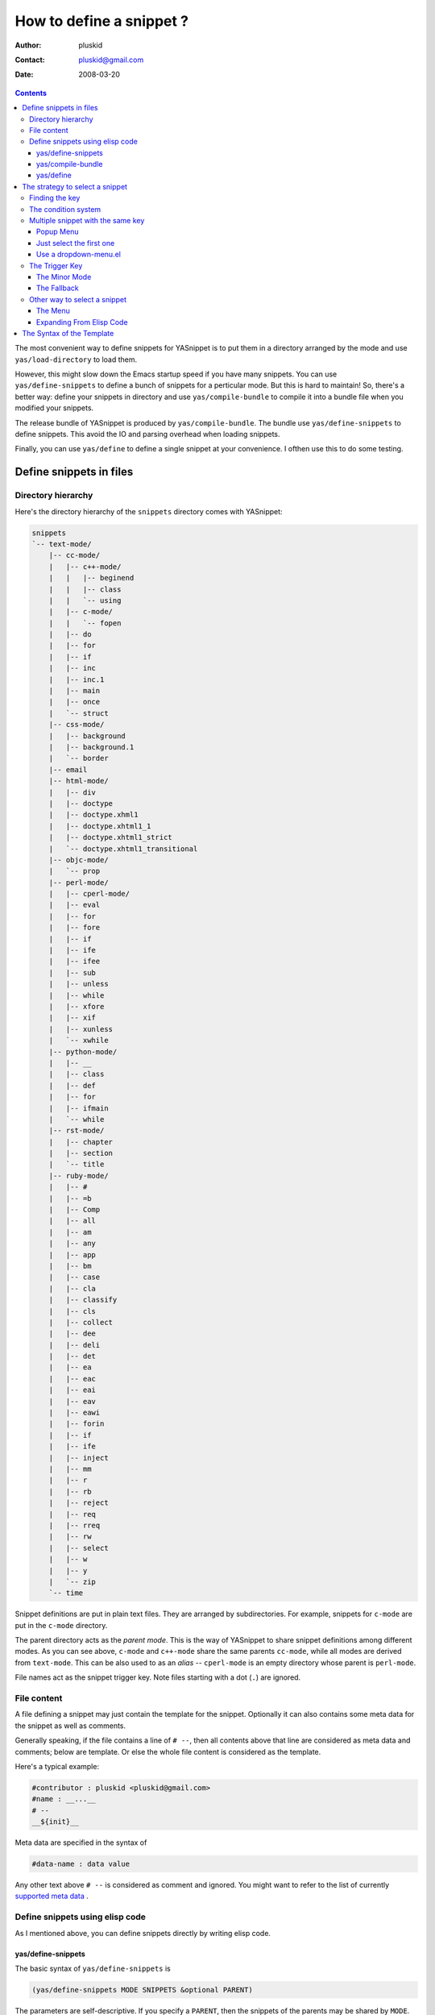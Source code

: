 =========================
How to define a snippet ?
=========================

:Author: pluskid
:Contact: pluskid@gmail.com
:Date: 2008-03-20

.. contents::

The most convenient way to define snippets for YASnippet is to put
them in a directory arranged by the mode and use
``yas/load-directory`` to load them. 

However, this might slow down the Emacs startup speed if you have many
snippets. You can use ``yas/define-snippets`` to define a bunch of
snippets for a perticular mode. But this is hard to maintain! So,
there's a better way: define your snippets in directory and use
``yas/compile-bundle`` to compile it into a bundle file when you
modified your snippets.

The release bundle of YASnippet is produced by
``yas/compile-bundle``. The bundle use ``yas/define-snippets`` to
define snippets. This avoid the IO and parsing overhead when loading
snippets.

Finally, you can use ``yas/define`` to define a single snippet at your
convenience. I ofthen use this to do some testing.

Define snippets in files
========================

Directory hierarchy
-------------------

Here's the directory hierarchy of the ``snippets`` directory comes
with YASnippet:

.. sourcecode:: text

  snippets
  `-- text-mode/
      |-- cc-mode/
      |   |-- c++-mode/
      |   |   |-- beginend
      |   |   |-- class
      |   |   `-- using
      |   |-- c-mode/
      |   |   `-- fopen
      |   |-- do
      |   |-- for
      |   |-- if
      |   |-- inc
      |   |-- inc.1
      |   |-- main
      |   |-- once
      |   `-- struct
      |-- css-mode/
      |   |-- background
      |   |-- background.1
      |   `-- border
      |-- email
      |-- html-mode/
      |   |-- div
      |   |-- doctype
      |   |-- doctype.xhml1
      |   |-- doctype.xhtml1_1
      |   |-- doctype.xhtml1_strict
      |   `-- doctype.xhtml1_transitional
      |-- objc-mode/
      |   `-- prop
      |-- perl-mode/
      |   |-- cperl-mode/
      |   |-- eval
      |   |-- for
      |   |-- fore
      |   |-- if
      |   |-- ife
      |   |-- ifee
      |   |-- sub
      |   |-- unless
      |   |-- while
      |   |-- xfore
      |   |-- xif
      |   |-- xunless
      |   `-- xwhile
      |-- python-mode/
      |   |-- __
      |   |-- class
      |   |-- def
      |   |-- for
      |   |-- ifmain
      |   `-- while
      |-- rst-mode/
      |   |-- chapter
      |   |-- section
      |   `-- title
      |-- ruby-mode/
      |   |-- #
      |   |-- =b
      |   |-- Comp
      |   |-- all
      |   |-- am
      |   |-- any
      |   |-- app
      |   |-- bm
      |   |-- case
      |   |-- cla
      |   |-- classify
      |   |-- cls
      |   |-- collect
      |   |-- dee
      |   |-- deli
      |   |-- det
      |   |-- ea
      |   |-- eac
      |   |-- eai
      |   |-- eav
      |   |-- eawi
      |   |-- forin
      |   |-- if
      |   |-- ife
      |   |-- inject
      |   |-- mm
      |   |-- r
      |   |-- rb
      |   |-- reject
      |   |-- req
      |   |-- rreq
      |   |-- rw
      |   |-- select
      |   |-- w
      |   |-- y
      |   `-- zip
      `-- time

Snippet definitions are put in plain text files. They are arranged by
subdirectories. For example, snippets for ``c-mode`` are put in the
``c-mode`` directory.

The parent directory acts as the *parent mode*. This is the way of
YASnippet to share snippet definitions among different modes. As you
can see above, ``c-mode`` and ``c++-mode`` share the same parents
``cc-mode``, while all modes are derived from ``text-mode``. This can
be also used to as an *alias* -- ``cperl-mode`` is an empty directory
whose parent is ``perl-mode``.

File names act as the snippet trigger key. Note files starting with a
dot (``.``) are ignored.

File content
------------

A file defining a snippet may just contain the template for the
snippet. Optionally it can also contains some meta data for the
snippet as well as comments.

Generally speaking, if the file contains a line of ``# --``, then all
contents above that line are considered as meta data and comments;
below are template. Or else the whole file content is considered as
the template.

Here's a typical example:

.. sourcecode:: text

  #contributor : pluskid <pluskid@gmail.com>
  #name : __...__
  # --
  __${init}__

Meta data are specified in the syntax of

.. sourcecode:: text

  #data-name : data value

Any other text above ``# --`` is considered as comment and
ignored. You might want to refer to the list of currently `supported
meta data`_ .

Define snippets using elisp code
--------------------------------

As I mentioned above, you can define snippets directly by writing
elisp code.

yas/define-snippets
~~~~~~~~~~~~~~~~~~~

The basic syntax of ``yas/define-snippets`` is

.. sourcecode:: common-lisp

  (yas/define-snippets MODE SNIPPETS &optional PARENT)

The parameters are self-descriptive. If you specify a ``PARENT``, then
the snippets of the parents may be shared by ``MODE``. Note if you use
this function several times, the later specified ``PARENT`` will
overwrite the original one. However, not specifying a ``PARENT`` won't
erase the original parent.

The ``SNIPPETS`` parameter is a list of snippet definitions. Each
element should have the following form:

.. sourcecode:: common-lisp

  (KEY TEMPLATE NAME CONDITION)

The ``NAME`` and ``CONDITION`` can be omitted if you don't want to
provide one. Here's an example:

.. sourcecode:: common-lisp

  (yas/define-snippets 'c++-mode
  '(
    ("using" "using namespace ${std};
  $0" "using namespace ... " nil)
    ("class" "class ${1:Name}
  {
  public:
      $1($2);
      virtual ~$1();
  };" "class ... { ... }" nil)
    ("beginend" "${1:v}.begin(), $1.end" "v.begin(), v.end()" nil)
    )
  'cc-mode)

The example above is auto-generated code by ``yas/compile-bundle``.

yas/compile-bundle
~~~~~~~~~~~~~~~~~~

``yas/compile-bundle`` can be used to parse the snippets from a
directory hierarchy and translate them into the elisp form. The
translated code is faster to load. Further more, the generated bundle
is a stand-alone file not depending on ``yasnippet.el``. The released
bundles of YASnippet are all generated this way.

The basic syntax of ``yas/compile-bundle`` is

.. sourcecode:: common-lisp

  (yas/compile-bundle &optional yasnippet yasnippet-bundle snippet-roots code)

As you can see, all the parameters are optional. The default values
for those parameters are convenient for me to produce the default
release bundle:

.. sourcecode:: common-lisp

  (yas/compile-bundle "yasnippet.el"
                      "./yasnippet-bundle.el"
                      '("snippets")
                      "(yas/initialize)")

The ``snippet-roots`` can be a list of root directories. This is
useful when you have multiple snippet directories (maybe from other
users). The ``code`` parameter can be used to specify your own
customization code instead of the default ``(yas/initialize)``. For
example, you can set ``yas/trigger-key`` to ``(kbd "SPC")`` here if
you like.

yas/define
~~~~~~~~~~

The basic syntax for ``yas/define`` is

.. sourcecode:: common-lisp

  (yas/define mode key template &optional name condition)

This is only a syntax sugar for

.. sourcecode:: common-lisp

  (yas/define-snippets mode
                       (list (list key template name condition)))

The strategy to select a snippet
================================

When user press the ``yas/trigger-key``, YASnippet try to find a
proper snippet to expand. The strategy to find such a snippet is
explained here.

Finding the key
---------------

YASnippet search from current point backward trying to find the
snippet to be expanded. The default searching strategy is quite
powerful. For example, in ``c-mode``, ``"bar"``, ``"foo_bar"``,
``"#foo_bar"`` can all be recognized as a template key. Further more,
the searching is in that order. In other words, if ``"bar"`` is found
to be a key to some *valid* snippet, then ``"foo_bar"`` and
``"#foobar"`` won't be searched.

However, this strategy can also be customized easily from the
``yas/key-syntaxes`` variable. It is a list of syntax rules, the
default value is ``("w" "w_" "w_." "^ ")``. Which means search the
following thing until found one:

* a word.
* a symbol. In lisp, ``-`` and ``?`` can all be part of a symbol.
* a sequence of characters of either word, symbol or punctuation.
* a sequence of characters of non-whitespace characters.

But you'd better keep the default value unless you understand what
Emacs's syntax rule mean.

The condition system
--------------------

I write forked snippet.el to make the smart-snippet.el. I call it
*smart*-snippet because a condition can be attached to a snippet. This
is really a good idea. However, writing condition for a snippet
usually needs good elisp and Emacs knowledge, so it is strange to many
user.

Later I write YASnippet and persuade people to use it instead of
smart-snippet.el. However, some user still love smart-snippet because
it is smart. So I make YASnippet smart. Even smarter than
smart-snippet.el. :p

Consider this scenario: you are an old Emacs hacker. You like the
abbrev-way and set ``yas/trigger-key`` to ``(kbd "SPC")``. However,
you don't want ``if`` to be expanded as a snippet when you are typing
in a comment block or a string (e.g. in ``python-mode``). 

It's OK, just specify the condition for ``if`` to be ``(not
(python-in-string/comment))``. But how about ``while``, ``for``,
etc. ? Writing the same condition for all the snippets is just
boring. So YASnippet introduce a buffer local variable
``yas/buffer-local-condition``. You can set this variable to ``(not
(python-in-string/comment))`` in ``python-mode-hook``. There's no way
to do this in smart-snippet.el!

Then, what if you really want some snippet even in comment? This is
also possible! But let's stop telling the story and look at the rules:

* If ``yas/buffer-local-condition`` evaluate to nil, snippet won't be
  expanded.
* If it evaluate to the a cons cell where the ``car`` is the symbol
  ``require-snippet-condition`` and the ``cdr`` is a symbol (let's
  call it ``requirement``):

  * If the snippet has no condition, then it won't be expanded.
  * If the snippet has a condition but evaluate to nil or error
    occured during evaluation, it won't be expanded.
  * If the snippet has a condition that evaluate to non-nil (let's
    call it ``result``):

    * If ``requirement`` is ``t``, the snippet is ready to be
      expanded.
    * If ``requirement`` is ``eq`` to ``result``, the snippet is ready
      to be expanded.
    * Otherwise the snippet won't be expanded.

* If it evaluate to other non-nil value:

  * If the snippet has no condition, or has a condition that evaluate
    to non-nil, it is ready to be expanded.
  * Otherwise, it won't be expanded.

So set ``yas/buffer-local-condition`` like this

.. sourcecode:: common-lisp

  (add-hook 'python-mode-hook
            '(lambda ()
               (setq yas/buffer-local-condition
                     '(if (python-in-string/comment)
                          '(require-snippet-condition . force-in-comment)
                        t))))

And specify the condition for a snippet that you're going to expand in
comment to be evaluated to the symbol ``force-in-comment``. Then it
can be expanded as you expected, while other snippets like ``if``
still can't expanded in comment. 

Multiple snippet with the same key
----------------------------------

There can be multiple snippet bind to the same key. If you define a
snippet with a key that is already used, you'll overwrite the original
snippet definition. However, you can add a different *postfix* to the
key.

In general, the *extension* (consider a file name) is *ignored* when
defining a snippet. So ``def``, ``def.1`` and ``def.mine`` will all be
valid candidates when the key is ``def``.

When there are multiple candidates, YASnippet will let you select
one. The UI for selecting multiple candidate can be
customized. There're two variable related:

* ``yas/window-system-popup-function``: the function used when you
  have a window system.
* ``yas/text-popup-function``: the function used when you don't have a
  window system, i.e. when you are working in a terminal.

 Currently there're three solution come with YASnippet.

Popup Menu
~~~~~~~~~~

The function ``yas/x-popup-menu-for-template`` can be used to show a
popup menu for you to select. This menu will be part of you native
window system widget, which means:

* It usually looks beautiful. E.g. when you compile Emacs with gtk
  support, this menu will be rendered with your gtk theme.
* Emacs have little control over it. E.g. you can't use ``C-n``,
  ``C-p`` to navigate.
* This function can't be used when in a terminal.

Just select the first one
~~~~~~~~~~~~~~~~~~~~~~~~~

This one is originally used in terminal mode. It doesn't let you to
choose anything, it just select the first one on behalf of you. So I
bet you never want to use this. :p

Use a dropdown-menu.el
~~~~~~~~~~~~~~~~~~~~~~

Originally, only the above two function is available in
YASnippet. They are difficult to use -- especially in a
terminal. Until later Jaeyoun Chung show me his
``dropdown-menu.el``, I say wow! It's wonderful!

* It works in both window system and terminal.
* It is customizable, you can use ``C-n``, ``C-p`` to navigate, ``q``
  to quite and even press ``6`` as a shortcut to select the 6th
  candidate.

So I added ``yas/dropdown-list-popup-for-template`` to support
``dropdown-list.el``. And upload ``dropdown-list.el`` to YASnippet
hompage for an optional download (since Jaeyoun didn't provide a URL).

Then finally, in 0.4.0, I included a copy of the content of
``dropdown-list.el`` [1]_ in ``yasnippet.el`` and made it the default
way for selecting multiple candidates.

However, the original functions are still there, you can still use this

.. sourcecode:: common-lisp

  (setq yas/window-system-popup-function
        'yas/x-popup-menu-for-template)

if you prefer a *modern* UI. :)

The Trigger Key
---------------

YASnippet is implemented as a minor-mode (``yas/minor-mode``). The
trigger key ``yas/trigger-key`` is defined in ``yas/minor-mode-map``
to call ``yas/expand`` to try to expand a snippet.

The Minor Mode
~~~~~~~~~~~~~~

When ``yas/minor-mode`` is enabled, the trigger key will take
effect. The default key is ``(kbd "TAB")``, however, you can freely
set it to some other key. By default, YASnippet add a hook to
``after-change-major-mode-hook`` to enable ``yas/minor-mode`` [2]_ in
every buffer. This works fine for most modes, however, some mode
doesn't follow the Emacs convention and doens't call this hook. You
can either explicitly hook for those mode or just add it to
``yas/extra-mode-hooks`` to let YASnippet do it for you:

.. sourcecode:: common-lisp

  (require 'yasnippet)
  (add-to-list 'yas/extra-mode-hooks
               'ruby-mode-hook)
  (yas/initialize)

Note that **should** be put after ``(require 'yasnippet)`` and before
``(yas/initialize)``. Further more, you may report it to me, I'll add
that to the default value.

The Fallback
~~~~~~~~~~~~

If ``yas/expand`` failed to find any suitable snippet to expand, it
will disable the minor mode temporarily and find if there's any other
command bind the ``yas/trigger-key``. If found, the command will be
called. Usually this works very well -- when there's a snippet, expand
it, otherwise, call whatever command originally bind to the trigger
key.

Other way to select a snippet
-----------------------------

When you use the trigger key (so ``yas/expand``) to expand a snippet,
the key for the snippet is deleted before the template for the snippet
is inserted. 

However, there're other ways to insert a snippet.

The Menu
~~~~~~~~

YASnippet will setup a menu just after the *Buffers* Menu in the
menubar. The snippets for all *real* modes are listed there under the
menu. You can select a snippet from the menu to expand it. Since you
select manually from the menu, you can expand any snippet. For
example, you can expand a snippet defined for ``python-mode`` in a
``c-mode`` buffer by selecting it from the menu:

* Condition system is ignored since you select to expand it
  explicitly.
* There will be no muliple candidates since they are listed in the
  menu as different items.

This can be convenient sometimes. However, if you don't like the
menubar of Emacs and never use it. You can tell YASnippet don't boring
to build a menu by setting ``yas/use-menu`` to nil.

Another thing to note is that only *real* modes are listed under the
menu. As you know, common snippets can be shared by making up a
*virtual* parent mode. It's too bad if the menu is floored by those
*virtual* modes. So YASnippet only show menus for those *real*
modes. But the snippets fo the *virtual* modes can still be accessed
through the ``parent`` submenu of some *real* mode.

YASnippet use a simple way to check whether a mode is *real* or
*virtual*: ``(fboundp mode)``. For example, the symbol ``c-mode`` is
bound to a function while ``cc-mode`` is not. But this is not enough,
some modes aren't part of Emacs, and maybe when initializing
YASnippet, those modes haven't been initialized. So YASnippet also
maintain a list of known modes (``yas/known-modes``). You can add item
to that list if you need.

Expanding From Elisp Code
~~~~~~~~~~~~~~~~~~~~~~~~~

Sometimes you might want to expand a snippet directly by calling a
functin from elisp code. You should call ``yas/expand-snippet``
instead of ``yas/expand`` in this case.

As with expanding from the menubar, condition system and multiple
candidates won't exists here. In fact, expanding from menubar has the
same effect of evaluating the follow code:

.. sourcecode:: common-lisp

  (yas/expand-snippet (point) (point) template)

Where ``template`` is the template of a snippet. It is never required
to belong to any snippet -- you can even make up it on the fly. The
1st and 2nd parameter defines the region to be deleted after YASnippet
inserted the template. It is used by ``yas/expand`` to indicate the
region of the key. There's usually no need to delete any region when
we are expanding a snippet from elisp code, so passing two ``(point)``
is fine. Note only ``(point)`` will be fine because the 1st parameter
also indicate where to insert and expand the ``template``.

The Syntax of the Template
==========================

.. _supported meta data:

* ``name``: The name of the snippet. This is a one-line description of
  the snippet. It will be displayed in the menu. So it's a good idea
  to select a descriptive name fo a snippet -- especially
  distinguishable among similar snippets.
* ``contributor``: The contributor of the snippet.
* ``condition``: The condition of the snippet. This is a piece of
  elisp code. If a snippet has a condition, then it will only be
  expanded when the condition code evaluate to some non-nil value.

.. [1] With some minor change, mainly for fixing some trivial bugs.
.. [2] This is done when you call ``yas/initialize``.
